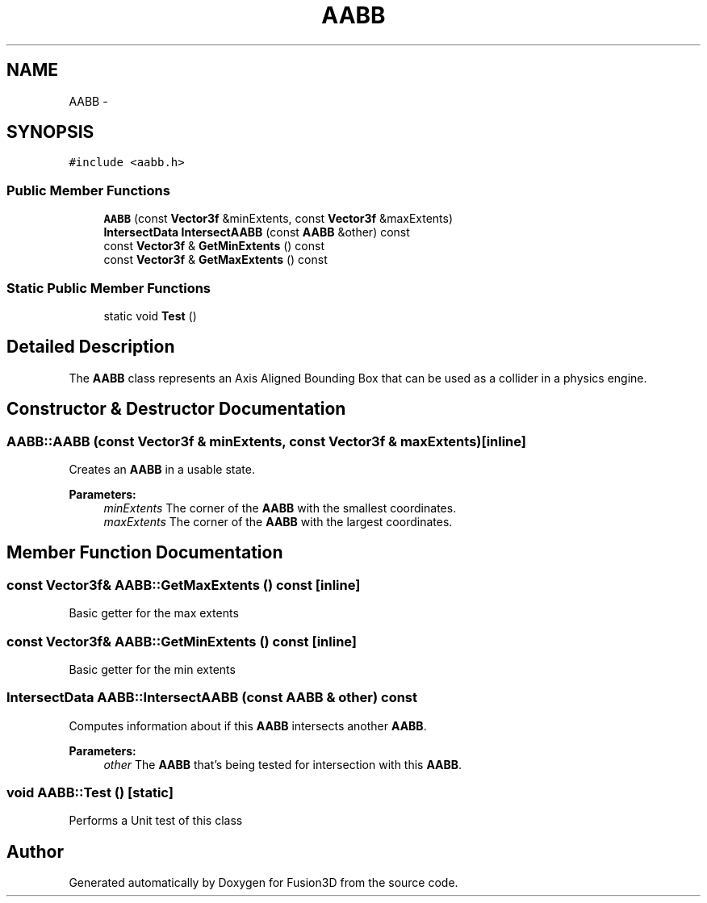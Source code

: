 .TH "AABB" 3 "Tue Nov 24 2015" "Version 0.0.0.1" "Fusion3D" \" -*- nroff -*-
.ad l
.nh
.SH NAME
AABB \- 
.SH SYNOPSIS
.br
.PP
.PP
\fC#include <aabb\&.h>\fP
.SS "Public Member Functions"

.in +1c
.ti -1c
.RI "\fBAABB\fP (const \fBVector3f\fP &minExtents, const \fBVector3f\fP &maxExtents)"
.br
.ti -1c
.RI "\fBIntersectData\fP \fBIntersectAABB\fP (const \fBAABB\fP &other) const "
.br
.ti -1c
.RI "const \fBVector3f\fP & \fBGetMinExtents\fP () const "
.br
.ti -1c
.RI "const \fBVector3f\fP & \fBGetMaxExtents\fP () const "
.br
.in -1c
.SS "Static Public Member Functions"

.in +1c
.ti -1c
.RI "static void \fBTest\fP ()"
.br
.in -1c
.SH "Detailed Description"
.PP 
The \fBAABB\fP class represents an Axis Aligned Bounding Box that can be used as a collider in a physics engine\&. 
.SH "Constructor & Destructor Documentation"
.PP 
.SS "AABB::AABB (const \fBVector3f\fP & minExtents, const \fBVector3f\fP & maxExtents)\fC [inline]\fP"
Creates an \fBAABB\fP in a usable state\&.
.PP
\fBParameters:\fP
.RS 4
\fIminExtents\fP The corner of the \fBAABB\fP with the smallest coordinates\&. 
.br
\fImaxExtents\fP The corner of the \fBAABB\fP with the largest coordinates\&. 
.RE
.PP

.SH "Member Function Documentation"
.PP 
.SS "const \fBVector3f\fP& AABB::GetMaxExtents () const\fC [inline]\fP"
Basic getter for the max extents 
.SS "const \fBVector3f\fP& AABB::GetMinExtents () const\fC [inline]\fP"
Basic getter for the min extents 
.SS "\fBIntersectData\fP AABB::IntersectAABB (const \fBAABB\fP & other) const"
Computes information about if this \fBAABB\fP intersects another \fBAABB\fP\&.
.PP
\fBParameters:\fP
.RS 4
\fIother\fP The \fBAABB\fP that's being tested for intersection with this \fBAABB\fP\&. 
.RE
.PP

.SS "void AABB::Test ()\fC [static]\fP"
Performs a Unit test of this class 

.SH "Author"
.PP 
Generated automatically by Doxygen for Fusion3D from the source code\&.
